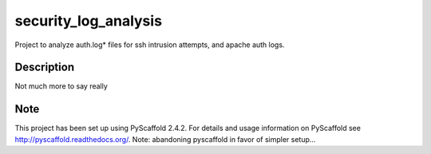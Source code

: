 =====================
security_log_analysis
=====================


Project to analyze auth.log* files for ssh intrusion attempts, and apache auth logs.


Description
===========

Not much more to say really

Note
====

This project has been set up using PyScaffold 2.4.2. For details and usage
information on PyScaffold see http://pyscaffold.readthedocs.org/.
Note: abandoning pyscaffold in favor of simpler setup...
